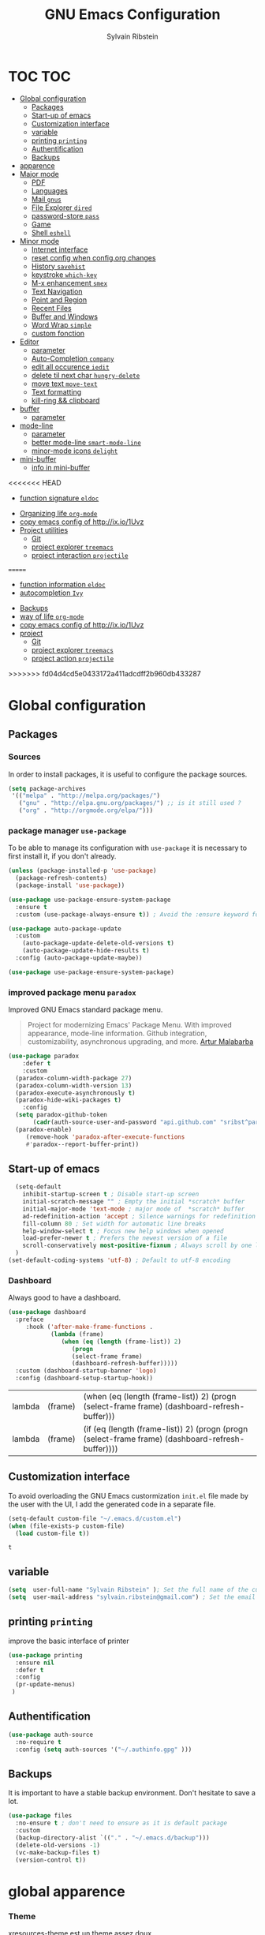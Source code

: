 #+TITLE: GNU Emacs Configuration
#+SUBTITLE:
#+AUTHOR: Sylvain Ribstein

* TOC :TOC:
- [[#global-configuration][Global configuration]]
  - [[#packages][Packages]]
  - [[#start-up-of-emacs][Start-up of emacs]]
  - [[#customization-interface][Customization interface]]
  - [[#variable][variable]]
  - [[#printing-printing][printing =printing=]]
  - [[#authentification][Authentification]]
  - [[#backups][Backups]]
- [[#apparence][apparence]]
- [[#major-mode][Major mode]]
  - [[#pdf][PDF]]
  - [[#languages][Languages]]
  - [[#mail-gnus][Mail =gnus=]]
  - [[#file-explorer-dired][File Explorer =dired=]]
  - [[#password-store-pass][password-store =pass=]]
  - [[#game][Game]]
  - [[#shell-eshell][Shell =eshell=]]
- [[#minor-mode][Minor mode]]
  - [[#internet-interface][Internet interface]]
  - [[#reset-config-when-configorg-changes][reset config when config.org changes]]
  - [[#history-savehist][History =savehist=]]
  - [[#keystroke-which-key][keystroke =which-key=]]
  - [[#m-x-enhancement-smex][M-x enhancement =smex=]]
  - [[#text-navigation][Text Navigation]]
  - [[#point-and-region][Point and Region]]
  - [[#recent-files][Recent Files]]
  - [[#buffer-and-windows][Buffer and Windows]]
  - [[#word-wrap-simple][Word Wrap =simple=]]
  - [[#custom-fonction][custom fonction]]
- [[#editor][Editor]]
  - [[#parameter][parameter]]
  - [[#auto-completion-company][Auto-Completion =company=]]
  - [[#edit-all-occurence-iedit][edit all occurence =iedit=]]
  - [[#delete-til-next-char-hungry-delete][delete til next char =hungry-delete=]]
  - [[#move-text-move-text][move text =move-text=]]
  - [[#text-formatting][Text formatting]]
  - [[#kill-ring--clipboard][kill-ring && clipboard]]
- [[#buffer][buffer]]
  - [[#parameter-1][parameter]]
- [[#mode-line][mode-line]]
  - [[#parameter-2][parameter]]
  - [[#better-mode-line-smart-mode-line][better mode-line =smart-mode-line=]]
  - [[#minor-mode-icons-delight][minor-mode icons =delight=]]
- [[#mini-buffer][mini-buffer]]
  - [[#info-in-mini-buffer][info in mini-buffer]]
<<<<<<< HEAD
  - [[#function-signature-eldoc][function signature =eldoc=]]
- [[#organizing-life-org-mode][Organizing life =org-mode=]]
- [[#copy-emacs-config-of-httpixio1uvz][copy emacs config of http://ix.io/1Uvz]]
- [[#project-utilities][Project utilities]]
  - [[#git][Git]]
  - [[#project-explorer-treemacs][project explorer =treemacs=]]
  - [[#project-interaction-projectile][project interaction =projectile=]]
=======
  - [[#function-information-eldoc][function information =eldoc=]]
  - [[#autocompletion-ivy][autocompletion =Ivy=]]
- [[#backups][Backups]]
- [[#way-of-life-org-mode][way of life =org-mode=]]
- [[#copy-emacs-config-of-httpixio1uvz][copy emacs config of http://ix.io/1Uvz]]
- [[#project][project]]
  - [[#git][Git]]
  - [[#project-explorer-treemacs][project explorer =treemacs=]]
  - [[#project-action--projectile][project action  =projectile=]]
>>>>>>> fd04d4cd5e0433172a411adcdff2b960db433287

* Global configuration
** Packages
***  Sources
    In order to install packages, it is useful to configure the package sources.
#+BEGIN_SRC emacs-lisp :tangle yes
(setq package-archives
 '(("melpa" . "http://melpa.org/packages/")
   ("gnu" . "http://elpa.gnu.org/packages/") ;; is it still used ?
   ("org" . "http://orgmode.org/elpa/")))
#+END_SRC

#+RESULTS:
: ((melpa . http://melpa.org/packages/) (gnu . http://elpa.gnu.org/packages/) (org . http://orgmode.org/elpa/))

*** package manager =use-package=
To be able to manage its configuration with =use-package= it is necessary to
first install it, if you don't already.

#+BEGIN_SRC emacs-lisp :tangle yes
(unless (package-installed-p 'use-package)
  (package-refresh-contents)
  (package-install 'use-package))

(use-package use-package-ensure-system-package
  :ensure t
  :custom (use-package-always-ensure t)) ; Avoid the :ensure keyword for each package

(use-package auto-package-update
  :custom
    (auto-package-update-delete-old-versions t)
    (auto-package-update-hide-results t)
  :config (auto-package-update-maybe))

(use-package use-package-ensure-system-package)
#+END_SRC

#+RESULTS:

*** improved package menu =paradox=

Improved GNU Emacs standard package menu.

#+BEGIN_QUOTE
Project for modernizing Emacs' Package Menu. With improved appearance, mode-line
information. Github integration, customizability, asynchronous upgrading, and
more.
[[https://github.com/Malabarba/paradox][Artur Malabarba]]
#+END_QUOTE

#+BEGIN_SRC emacs-lisp :tangle yes
  (use-package paradox
      :defer t
      :custom
	(paradox-column-width-package 27)
	(paradox-column-width-version 13)
	(paradox-execute-asynchronously t)
	(paradox-hide-wiki-packages t)
      :config
	(setq paradox-github-token
	     (cadr(auth-source-user-and-password "api.github.com" "sribst^paradox")))
	(paradox-enable)
       (remove-hook 'paradox-after-execute-functions
       #'paradox--report-buffer-print))
#+END_SRC

   #+RESULTS:

** Start-up of emacs
#+BEGIN_SRC emacs-lisp :tangle yes
  (setq-default
    inhibit-startup-screen t ; Disable start-up screen
    initial-scratch-message "" ; Empty the initial *scratch* buffer
    initial-major-mode 'text-mode ; major mode of  *scratch* buffer
    ad-redefinition-action 'accept ; Silence warnings for redefinition
    fill-column 80 ; Set width for automatic line breaks
    help-window-select t ; Focus new help windows when opened
    load-prefer-newer t ; Prefers the newest version of a file
    scroll-conservatively most-positive-fixnum ; Always scroll by one line
  )
(set-default-coding-systems 'utf-8) ; Default to utf-8 encoding
#+END_SRC

#+RESULTS:
: (utf-8-unix . utf-8-unix)

*** Dashboard
Always good to have a dashboard.
#+BEGIN_SRC emacs-lisp :tangle yes
  (use-package dashboard
    :preface
       :hook ('after-make-frame-functions .
              (lambda (frame)
                 (when (eq (length (frame-list)) 2)
                    (progn
                    (select-frame frame)
                    (dashboard-refresh-buffer)))))
    :custom (dashboard-startup-banner 'logo)
    :config (dashboard-setup-startup-hook))
#+END_SRC

   #+RESULTS:
   | lambda | (frame) | (when (eq (length (frame-list)) 2) (progn (select-frame frame) (dashboard-refresh-buffer)))       |
   | lambda | (frame) | (if (eq (length (frame-list)) 2) (progn (progn (select-frame frame) (dashboard-refresh-buffer)))) |

** Customization interface
   To avoid overloading the GNU Emacs custormization =init.el= file made by the
   user with the UI, I add the generated code in a separate file.
#+BEGIN_SRC emacs-lisp :tangle yes
  (setq-default custom-file "~/.emacs.d/custom.el")
  (when (file-exists-p custom-file)
    (load custom-file t))
#+END_SRC

   #+RESULTS:
   : t

** variable
#+BEGIN_SRC emacs-lisp :tangle yes
(setq  user-full-name "Sylvain Ribstein" ); Set the full name of the current user
(setq  user-mail-address "sylvain.ribstein@gmail.com") ; Set the email address of the current user
#+END_SRC

#+RESULTS:
: sylvain.ribstein@gmail.com

** printing =printing=
   improve the basic interface of printer
#+BEGIN_SRC emacs-lisp :tangle yes
   (use-package printing
     :ensure nil
     :defer t
     :config
     (pr-update-menus)
    )
#+END_SRC

#+RESULTS:

** Authentification
#+BEGIN_SRC emacs-lisp :tangle yes
(use-package auth-source
  :no-require t
  :config (setq auth-sources '("~/.authinfo.gpg" )))
#+END_SRC

#+RESULTS:
: t

** Backups
   It is important to have a stable backup environment. Don't hesitate to save a
   lot.
#+BEGIN_SRC emacs-lisp :tangle yes
  (use-package files
    :no-ensure t ; don't need to ensure as it is default package
    :custom
    (backup-directory-alist `(("." . "~/.emacs.d/backup")))
    (delete-old-versions -1)
    (vc-make-backup-files t)
    (version-control t))
#+END_SRC

#+RESULTS:

* global apparence
*** Theme
# [[https://github.com/emacsfodder/emacs-soothe-theme][soothe]] est un theme assez doux
    xresources-theme est un theme assez doux
#+BEGIN_SRC emacs-lisp :tangle yes
;; (use-package soothe-theme)
(add-hook 'after-make-frame-functions
   (lambda (frame)
   (use-package xresources-theme
     :config
     ;; xresources-theme set hl-line to be the same color as the background...
     (set-face-background 'hl-line (x-get-resource "color8" "")))
    ))
#+END_SRC

*** Turn off mouse interface (scroll,...)
Since I never use the mouse with GNU Emacs, I prefer not to use certain
graphical elements as seen as the menu bar, toolbar, scrollbar and tooltip that
I find invasive.
#+BEGIN_SRC emacs-lisp :tangle yes
    (menu-bar-mode -1)                              ; Disable the menu bar
    (scroll-bar-mode -1)                            ; Disable the scroll bar
    (tool-bar-mode -1)                              ; Disable the tool bar
    (tooltip-mode -1)                               ; Disable the tooltips
#+END_SRC

#+RESULTS:

*** font
**** unicode icons ==all-the-icons=
#+BEGIN_SRC emacs-lisp :tangle yes
     (use-package all-the-icons)
<<<<<<< HEAD
#+END_SRC
=======
     #+END_SRC
*** nyan-cat =nyan=
    #+BEGIN_SRC emacs-lisp :tangle yes
    (use-package nyan-mode
    :config (nyan-mode)
    :custom
    (nyan-animate-nyancat t)
    (nyan-wavy-trail t)
    )
    ;;(nyan-animation-frame-interval 0.1)
    ;; (nyan-bar-length)
    ;;(nyan-cat-face-number ":8")
    ;;(nyan-minimum-window-width )
    #+END_SRC
>>>>>>> fd04d4cd5e0433172a411adcdff2b960db433287
*** tab =centaur-tabs=
    #+BEGIN_SRC emacs-lisp :tangle yes
  ;; (use-package centaur-tabs
    ;; :demand
    ;; :config
    ;; (centaur-tabs-mode t)
    ;; :bind
    ;; ("<C-tab>" . centaur-tabs-forward)
    ;; ("<C-S-tab>" . centaur-tabs-backward))
    #+END_SRC

    #+RESULTS:



* Major mode
** PDF
   # #+BEGIN_QUOTE
   # PDF Tools is, among other things, a replacement of DocView for PDF files. The
   # key difference is that pages are not pre-rendered by e.g. ghostscript and stored
   # in the file-system, but rather created on-demand and stored in memory.
   # [[https://github.com/politza/pdf-tools][Andras Politz]]
   # #+END_QUOTE

   # #+BEGIN_SRC emacs-lisp :tangle yes
   #    ;; (use-package pdf-tools
   #    ;;   :mode "\\.pdf\\"
   #    ;;   :init (pdf-tools-install :no-query))

   #    ;; (use-package pdf-view
   #    ;;   :ensure nil
   #    ;;   :after pdf-tools
   #    ;;   :bind (:map pdf-view-mode-map
   #    ;;               ("C-s" . isearch-forward)
   #    ;;               ("d" . pdf-annot-delete)
   #    ;;               ("h" . pdf-annot-add-highlight-markup-annotation)
   #    ;;               ("t" . pdf-annot-add-text-annotation))
   #    ;;   :custom
   #    ;;   (pdf-view-display-size 'fit-page)
   #    ;;   (pdf-view-resize-factor 1.1)
   #    ;;   (pdf-view-use-unicode-ligther nil))
   #  #+End_SRC

** File Explorer =dired=
   Dired is a major mode for exploring file
   dired-x is a minor that brings a lot to dired like hidding
   - uninteresting file
   - guessing which command to call...

   dired-du give the size of directory using du or lisp
   dired-du should be customize more than that

   #+BEGIN_SRC emacs-lisp :tangle yes
       (use-package dired
	 :delight ""
	 :ensure nil
	 :bind (:map dired-mode-map
		   ("RET" . dired-find-alternate-file)
		   ("^" . (lambda () (interactive) (find-alternate-file ".."))))
	 :config
	     (put 'dired-find-alternate-file 'disabled nil) ; disables warning
	 :custom
	 (dired-auto-revert-buffer t)
	 (dired-dwim-target t)
	 (dired-hide-details-hide-symlink-targets nil)
	 (dired-omit-files "^\\...+$")
	 (dired-omit-mode t)
	 (dired-listing-switches "-alh")
	 (dired-ls-F-marks-symlinks nil)
	 (dired-recursive-copies 'always))

       (use-package dired-du
	:after dired)

     (use-package all-the-icons-dired
	:delight
	:hook (dired-mode . all-the-icons-dired-mode))
   #+END_SRC

   #+RESULTS:
   | all-the-icons-dired-mode |

** password-store =pass=
   Pass helps me to be a bit more secure on my password management
   #+BEGIN_SRC emacs-lisp :tangle yes
  (use-package pass
    :delight "")
   #+END_SRC

   #+RESULTS:
   | use-package | Cannot load pass                                            | :error | nil |
   | use-package | Failed to install pass: melpa.org/80 Nom ou service inconnu | :error | nil |

** Game
*** =Typing=
    A game for fast typers
    #+BEGIN_SRC emacs-lisp :tangle yes
  (use-package typing :defer t)
    #+END_SRC

*** Typing training
    #+BEGIN_SRC emacs-lisp :tangle yes
      ;; (use-package typing-practice :defer t)
    #+END_SRC

** Shell =eshell=
   #+BEGIN_SRC emacs-lisp :tangle yes
    (use-package eshell
     :bind (("C-x t" . eshell)
           ;; (:map eshell-mode-map
           ;;  ("<tab>" . completion-at-point))
           )
     :init
      (setq ;; eshell-buffer-shorthand t ...  Can't see Bug#19391
            eshell-scroll-to-bottom-on-input 'all
            eshell-error-if-no-glob t
            eshell-hist-ignoredups t
            eshell-save-history-on-exit t
            eshell-prefer-lisp-functions nil
            eshell-destroy-buffer-when-process-dies t))
   #+END_SRC

* Minor mode
** Internet interface
#+BEGIN_SRC emacs-lisp :tangle yes
(setq browse-url-browser-function 'browse-url-firefox)
#+END_SRC

#+RESULTS:
: browse-url-firefox

*** Search wikipage =wiki-summary=

    It is impossible to know everything, which is why a quick description
    of a term, without breaking its workflow, is ideal.

#+BEGIN_SRC emacs-lisp :tangle yes
  (use-package wiki-summary
    :defer 1
    :bind ("C-c W" . wiki-summary)
    :preface
    (defun my/format-summary-in-buffer (summary)
      "Given a summary, stick it in the *wiki-summary* buffer and display the buffer"
      (let ((buf (generate-new-buffer "*wiki-summary*")))
        (with-current-buffer buf
          (princ summary buf)
          (fill-paragraph)
          (goto-char (point-min))
          (text-mode)
          (view-mode))
        (pop-to-buffer buf))))

  (advice-add 'wiki-summary/format-summary-in-buffer :override #'my/format-summary-in-buffer)
#+END_SRC

#+RESULTS:

*** =engine-mode=
With it I can start a search from within emacs.  I use duckduckgo and bang

#+BEGIN_SRC emacs-lisp :tangle yes
  (use-package engine-mode
    :config
    (engine-mode t)
    (defengine duckduckgo
      "https://duckduckgo.com/?q=%s"
    :keybinding "d"))
#+END_SRC

#+RESULTS:
: t

** TODO reset config when config.org changes
   I'm using an =.org= file to maintain my GNU Emacs configuration. However, at his
   launch, it will loads the =config.el= source file for a faster loading.

   The code below, executes =org-babel-tangle= asynchronously when
   =config.org= is saved.
#+BEGIN_SRC emacs-lisp :tangle yes
  ;; (use-package async)

  ;; (defvar *config-file* ".emacs.d/config.org" "The configuration file.")

  ;; (defvar *config-last-change* (nth 5 (file-attributes *config-file*))
  ;;     "Last modification time of the configuration file.")

  ;; (defvar *show-async-tangle-results* nil
  ;; "Keeps *emacs* async buffers around for later inspection.")

  ;; (defun my/config-updated ()
  ;;     "Checks if the configuration file has been updated since the last time."
  ;;     (time-less-p *config-last-change*
  ;;                  (nth 5 (file-attributes *config-file*))))

  ;;   (defun my/config-tangle ()
  ;;     "Tangles the org file asynchronously."
  ;;     (when (my/config-updated)
  ;;       (setq *config-last-change*
  ;;             (nth 5 (file-attributes *config-file*)))
  ;;       (my/async-babel-tangle *config-file*)))

  ;;   (defun my/async-babel-tangle (org-file)
  ;;     "Tangles the org file asynchronously."
  ;;     (let ((init-tangle-start-time (current-time))
  ;;           (file (buffer-file-name))
  ;;           (async-quiet-switch "-q"))
  ;;       (async-start
  ;;        `(lambda ()
  ;;           (require 'org)
  ;;           (org-babel-tangle-file ,org-file))
  ;;        (unless *show-async-tangle-results*
  ;;          `(lambda (result)
  ;;             (if result
  ;;             (message "SUCCESS: %s successfully tangled (%.2fs)."
  ;;             ,org-file
  ;;             (float-time (time-subtract (current-time)
  ;;             ',init-tangle-start-time)))
  ;; 	    (message "ERROR: %s as tangle failed." ,org-file)))))))
#+END_SRC

   #+RESULTS:

** COMMENT Spelling  =flyspell=

=flyspell= enables spell checking on-the-fly in GNU Emacs.

#+BEGIN_SRC emacs-lisp :tangle yes
  ;; (use-package flyspell
  ;;  :delight
  ;;  :custom
  ;;  (flyspell-abbrev-p t)
  ;;  (flyspell-issue-message-flag nil)
  ;;  (flyspell-issue-welcome-flag nil)
  ;;  (flyspell-mode 1))

  ;;     (use-package flyspell-correct-ivy
  ;;       :bind ("C-M-;" . flyspell-correct-wrapper)
  ;;       :init
  ;;         (setq flyspell-correct-interface #'flyspell-correct-ivy))
  ;;   (use-package ispell
  ;;     :custom
  ;;     (ispell-silently-savep t))
#+END_SRC

#+RESULTS:

** History =savehist=

   Provides the ability to have commands and their history saved so that whenever
   you return to work, you can re-run things as you need them. This is not a
   radical function, it is part of a good user experience.

#+BEGIN_SRC emacs-lisp :tangle yes
  (use-package savehist
    :custom
    (history-delete-duplicates t)
    (history-length t)
    (savehist-additional-variables
      '(kill-ring search-ring regexp-search-ring))
    (savehist-file  "~/.emacs.d/history" )
    (savehist-save-minibuffer-history 1)
    :config (savehist-mode))
#+END_SRC

   #+RESULTS:
   : t

** COMMENT Undo-redo =undo-tree=

   GNU Emacs's undo system allows you to recover any past state of a buffer. To do
   this, Emacs treats "undo itself as another editing that can be undone".

#+BEGIN_SRC emacs-lisp :tangle yes
  ;; (use-package undo-tree
  ;;   :delight
  ;;   :bind ("C--" . undo-tree-redo)
  ;;   :init (global-undo-tree-mode)
  ;;   :custom
  ;;   (undo-tree-visualizer-timestamps t)
  ;;   (undo-tree-visualizer-diff t))
#+END_SRC

** keystroke =which-key=

   It's difficult to remember all the keyboard shortcuts. The =which-key= package
   helps to solve this.

   I used =guide-key= in my past days, but =which-key= is a good replacement.

#+BEGIN_SRC emacs-lisp :tangle yes
  (use-package which-key
    :defer t
    :delight
    :config (which-key-mode))
#+END_SRC

#+RESULTS:
: t

** Text Navigation
*** goto beginning of line
    This function is a mix of =C-a= and =M-m=.

    From: http://emacsredux.com/blog/2013/05/22/smarter-navigation-to-the-beginning-of-a-line/

#+BEGIN_SRC emacs-lisp :tangle yes
  (defun my/smarter-move-beginning-of-line (arg)
  "Moves point back to indentation of beginning of line.

  Move point to the first non-whitespace character on this line.
  If point is already there, move to the beginning of the line.
  Effectively toggle between the first non-whitespace character and
  the beginning of the line.

  If ARG is not nil or 1, move forward ARG - 1 lines first.  If
  point reaches the beginning or end of the buffer, stop there."
    (interactive "^p")
    (setq arg (or arg 1))

    ;; Move lines first
    (when (/= arg 1)
      (let ((line-move-visual nil))
        (forward-line (1- arg))))

    (let ((orig-point (point)))
      (back-to-indentation)
      (when (= orig-point (point))
        (move-beginning-of-line 1))))

(global-set-key [remap org-beginning-of-line] #'my/smarter-move-beginning-of-line)
(global-set-key [remap move-beginning-of-line] #'my/smarter-move-beginning-of-line)
    #+END_SRC

<<<<<<< HEAD
    #+RESULTS:
    : my/smarter-move-beginning-of-line
=======
   #+BEGIN_SRC emacs-lisp :tangle yes
    (use-package dired
      :delight ""
      :ensure nil
      :bind (:map dired-mode-map
                ("RET" . dired-find-alternate-file)
                ("^" . (lambda () (interactive) (find-alternate-file ".."))))
      :config
          (put 'dired-find-alternate-file 'disabled nil) ; disables warning
      :custom
      (dired-auto-revert-buffer t)
      (dired-dwim-target t)
      (dired-hide-details-hide-symlink-targets nil)
      (dired-omit-files "^\\...+$")
      (dired-omit-mode t)
      (dired-listing-switches "-alh")
      (dired-ls-F-marks-symlinks nil)
      (dired-recursive-copies 'always))

    (use-package dired-du
     :after dired)

  (use-package all-the-icons-dired
     :delight
     :hook (dired-mode . all-the-icons-dired-mode))

  ;; (use-package dired-x
  ;;   :ensure nil
  ;;   :after dired)
   #+END_SRC

** password-store =pass=
   Pass helps me to be a bit more secure on my password management
   #+BEGIN_SRC emacs-lisp :tangle yes
  (use-package pass
    :delight "")
   #+END_SRC

** Game
*** =Typing=
    A game for fast typers
    #+BEGIN_SRC emacs-lisp :tangle yes
  (use-package typing :defer t)
    #+END_SRC

*** Typing training
    #+BEGIN_SRC emacs-lisp :tangle yes
      ;; (use-package typing-practice :defer t)
    #+END_SRC

** Shell =eshell=
   #+BEGIN_SRC emacs-lisp :tangle yes
    (use-package eshell
     :bind (("C-x t" . eshell)
           ;; (:map eshell-mode-map
           ;;  ("<tab>" . completion-at-point))
           )
     :init
      (setq ;; eshell-buffer-shorthand t ...  Can't see Bug#19391
            eshell-scroll-to-bottom-on-input 'all
            eshell-error-if-no-glob t
            eshell-hist-ignoredups t
            eshell-save-history-on-exit t
            eshell-prefer-lisp-functions nil
            eshell-destroy-buffer-when-process-dies t))
   #+END_SRC

* Minor mode
** Internet interface
   #+BEGIN_SRC emacs-lisp :tangle yes
  (setq browse-url-browser-function 'browse-url-firefox)
   #+END_SRC
*** Search wikipage =wiki-summary=

    It is impossible to know everything, which is why a quick description
    of a term, without breaking its workflow, is ideal.

    #+BEGIN_SRC emacs-lisp :tangle yes
  (use-package wiki-summary
    :defer 1
    :bind ("C-c W" . wiki-summary)
    :preface
    (defun my/format-summary-in-buffer (summary)
      "Given a summary, stick it in the *wiki-summary* buffer and display the buffer"
      (let ((buf (generate-new-buffer "*wiki-summary*")))
        (with-current-buffer buf
          (princ summary buf)
          (fill-paragraph)
          (goto-char (point-min))
          (text-mode)
          (view-mode))
        (pop-to-buffer buf))))

  (advice-add 'wiki-summary/format-summary-in-buffer :override #'my/format-summary-in-buffer)
    #+END_SRC

*** =engine-mode=
	With it I can start a search from within emacs.
	I use duckduckgo and bang

    #+BEGIN_SRC emacs-lisp :tangle yes
  (use-package engine-mode
    :config
    (engine-mode t)
    (defengine duckduckgo
      "https://duckduckgo.com/?q=%s"
      :keybinding "d"))
    #+END_SRC
** TODO reset config when config.org changes

   not-sur to understand how it works
   I'm using an =.org= file to maintain my GNU Emacs configuration. However, at his
   launch, it will loads the =config.el= source file for a faster loading.

   The code below, executes =org-babel-tangle= asynchronously when
   =config.org= is saved.

   #+BEGIN_SRC emacs-lisp :tangle yes
(use-package async)

  (defvar *config-file* ".emacs.d/config.org" "The configuration file.")

  (defvar *config-last-change* (nth 5 (file-attributes *config-file*))
    "Last modification time of the configuration file.")

  (defvar *show-async-tangle-results* nil "Keeps *emacs* async buffers around for later inspection.")

  (defun my/config-updated ()
    "Checks if the configuration file has been updated since the last time."
    (time-less-p *config-last-change*
                 (nth 5 (file-attributes *config-file*))))

  (defun my/config-tangle ()
    "Tangles the org file asynchronously."
    (when (my/config-updated)
      (setq *config-last-change*
            (nth 5 (file-attributes *config-file*)))
      (my/async-babel-tangle *config-file*)))

  (defun my/async-babel-tangle (org-file)
    "Tangles the org file asynchronously."
    (let ((init-tangle-start-time (current-time))
          (file (buffer-file-name))
          (async-quiet-switch "-q"))
      (async-start
       `(lambda ()
          (require 'org)
          (org-babel-tangle-file ,org-file))
       (unless *show-async-tangle-results*
         `(lambda (result)
            (if result
                (message "SUCCESS: %s successfully tangled (%.2fs)."
                         ,org-file
                         (float-time (time-subtract (current-time)
                                                    ',init-tangle-start-time)))
              (message "ERROR: %s as tangle failed." ,org-file)))))))
   #+END_SRC

** COMMENT Spelling  =flyspell=

   For the other words that would not be in my list of abbreviations, =flyspell=
   enables spell checking on-the-fly in GNU Emacs.

   #+BEGIN_SRC emacs-lisp :tangle yes
  (use-package flyspell
    :delight
    :custom
    (flyspell-abbrev-p t)
    (flyspell-issue-message-flag nil)
    (flyspell-issue-welcome-flag nil)
    (flyspell-mode 1))

    (use-package flyspell-correct-ivy
      :bind ("C-M-;" . flyspell-correct-wrapper)
      :init
        (setq flyspell-correct-interface #'flyspell-correct-ivy))
  (use-package ispell
    :custom
    (ispell-silently-savep t))
   #+END_SRC

** History =savehist=

   Provides the ability to have commands and their history saved so that whenever
   you return to work, you can re-run things as you need them. This is not a
   radical function, it is part of a good user experience.

   #+BEGIN_SRC emacs-lisp :tangle yes
  (use-package savehist
    :custom
    (history-delete-duplicates t)
    (history-length t)
    (savehist-additional-variables
      '(kill-ring search-ring regexp-search-ring))
    (savehist-file  "~/.emacs.d/history" )
    (savehist-save-minibuffer-history 1)
    :config (savehist-mode))
   #+END_SRC

** COMMENT Undo-redo =undo-tree=

   GNU Emacs's undo system allows you to recover any past state of a buffer. To do
   this, Emacs treats "undo itself as another editing that can be undone".

   #+BEGIN_SRC emacs-lisp :tangle yes
  ;; (use-package undo-tree
  ;;   :delight
  ;;   :bind ("C--" . undo-tree-redo)
  ;;   :init (global-undo-tree-mode)
  ;;   :custom
  ;;   (undo-tree-visualizer-timestamps t)
  ;;   (undo-tree-visualizer-diff t))
   #+END_SRC

** keystroke =which-key=

   It's difficult to remember all the keyboard shortcuts. The =which-key= package
   helps to solve this.

   I used =guide-key= in my past days, but =which-key= is a good replacement.

   #+BEGIN_SRC emacs-lisp :tangle yes
  (use-package which-key
    :defer 0.2
    :delight
    :config (which-key-mode))
   #+END_SRC
** COMMENT autocompletion interface =Helm=

   Helm is more powerful than ivy and as my computer as speed to spare.
   not a big fan in the end.
   I prefere the integration of ivy
   #+BEGIN_QUOTE
   Ivy is a generic completion mechanism for Emacs. While it operates similarly to
   other completion schemes such as icomplete-mode, Ivy aims to be more efficient,
   smaller, simpler, and smoother to use yet highly customizable.

   [[https://github.com/abo-abo/ivy][Oleh Krehel]]
   #+END_QUOTE

   #+BEGIN_SRC emacs-lisp :tangle yes
  ;; (use-package helm
  ;;   :delight
  ;;   :config (helm-mode)
  ;;   :bind (
  ;;        ("C-x C-f" . helm-find-files)
  ;;        ("M-y"     . helm-show-kill-ring)
  ;;        ("C-x b"   . helm-buffers-list)
  ;;        ))
  ;;  (use-package helm-smex
  ;;    :after helm
  ;;    :bind ("M-x" . helm-smex)
  ;;          ("M-X" . helm-smex-major-mode-commands))

  ;;  (use-package helm-descbinds
  ;;    :after helm
  ;;    :bind ("C-h b" . helm-descbinds))

  ;;  (use-package helm-projectile
  ;;    :after helm projectile
  ;;    :config (helm-projectile-on))

  ;;  (use-package helm-swoop
  ;;    :after helm
  ;;    :bind (("M-i" . helm-swoop)
  ;;           ("C-s" . helm-swoop)
  ;;           ("C-r" . helm-swoop)
  ;;           ("M-I" . helm-swoop-back-to-last-point)
  ;;           ("C-c M-i" . helm-multi-swoop)
  ;;           ("C-x M-i" . helm-multi-swoop-all)
  ;;           (:map helm-swoop-map
  ;;               (("C-r" . helm-previous-line)
  ;;                ("C-s" . helm-next-line)
  ;;                ("M-m" . helm-multi-swoop-current-mode-from-helm-swoop)))
  ;;           (:map helm-multi-swoop-map
  ;;                ("C-r" . helm-previous-line)
  ;;                ("C-s" . helm-next-line))
  ;;           )
  ;;    :custom
  ;;    (helm-swoop-speed-or-color t)
  ;;    (helm-swoop-move-to-line-cycle t)
  ;;    (helm-swoop-use-line-number-face t) ;; Optional face for line numbers
  ;;    )
   #+END_SRC
*** COMMENT =helm-org-rifle=
** M-x enhancement =smex=
   #+BEGIN_QUOTE
   Smex is a M-x enhancement for Emacs. Built on top of Ido, it provides a
   convenient interface to your recently and most frequently used commands. And
   to all the other commands, too.
   #+END_QUOTE
   #+BEGIN_SRC emacs-lisp :tangle yes
  (use-package smex)
   #+END_SRC
** Text Navigation
*** goto beginning of line
    This function is a mix of =C-a= and =M-m=.

    From: http://emacsredux.com/blog/2013/05/22/smarter-navigation-to-the-beginning-of-a-line/

    #+BEGIN_SRC emacs-lisp :tangle yes
  (defun my/smarter-move-beginning-of-line (arg)
  "Moves point back to indentation of beginning of line.

  Move point to the first non-whitespace character on this line.
  If point is already there, move to the beginning of the line.
  Effectively toggle between the first non-whitespace character and
  the beginning of the line.

  If ARG is not nil or 1, move forward ARG - 1 lines first.  If
  point reaches the beginning or end of the buffer, stop there."
    (interactive "^p")
    (setq arg (or arg 1))

    ;; Move lines first
    (when (/= arg 1)
      (let ((line-move-visual nil))
        (forward-line (1- arg))))

    (let ((orig-point (point)))
      (back-to-indentation)
      (when (= orig-point (point))
        (move-beginning-of-line 1))))

(global-set-key [remap org-beginning-of-line] #'my/smarter-move-beginning-of-line)
(global-set-key [remap move-beginning-of-line] #'my/smarter-move-beginning-of-line)
    #+END_SRC
>>>>>>> fd04d4cd5e0433172a411adcdff2b960db433287

** Point and Region

   Increase region by semantic units. It tries to be smart about it and adapt to
   the structure of the current major mode.

#+BEGIN_SRC emacs-lisp :tangle yes
  (use-package expand-region
    :defer 2
    :bind (("C-+" . er/contract-region)
           ("C-=" . er/expand-region)))
   #+END_SRC

#+RESULTS:
   : er/expand-region

   I find useful to delete a line and a region with only =C-w=.

#+BEGIN_SRC emacs-lisp :tangle yes
  (defadvice kill-region (before slick-cut activate compile)
    "When called interactively with no active region, kill a single line instead."
    (interactive
     (if mark-active (list (region-beginning) (region-end))
       (list (line-beginning-position)
             (line-beginning-position 2)))))
   #+END_SRC

#+RESULTS:
: kill-region

** Recent Files

   Provides fast access to the recent files.

#+BEGIN_SRC emacs-lisp :tangle yes
    (use-package recentf
      :bind (("C-x C-r" . counsel-recentf)
  )

      :after counsel
      :init (recentf-mode)
      :custom
      (recentf-exclude (list "COMMIT_EDITMSG"
                             "~$"
                             "/scp:"
                             "/ssh:"
                             "/sudo:"
                             "/tmp/"
                             "recentf"
                             ".newsrc-dribble"
                             ))
      (recentf-max-menu-items 15)
      (recentf-max-saved-items 200)
      (recentf-save-file "~/.emacs.d/recentf" )
      :config (run-at-time nil (* 5 60) 'recentf-save-list))
   #+END_SRC

   #+RESULTS:

** Buffer and Windows
   Don't ask before killing a buffer. I know what I'm doing.
#+BEGIN_SRC emacs-lisp :tangle yes
  (global-set-key [remap kill-buffer] #'kill-current-buffer)
#+END_SRC

#+RESULTS:
: kill-current-buffer

*** Revert buffer to saved file =autorevert=

    Avoids call the function or reload Emacs.

#+BEGIN_SRC emacs-lisp :tangle yes
(use-package autorevert
    :ensure nil
    :delight auto-revert-mode
    :bind ("C-x R" . revert-buffer)
    :custom (auto-revert-verbose nil)
    :config (global-auto-revert-mode 1))
#+END_SRC

#+RESULTS:
: revert-buffer

*** Parenthesis =rainbow-delimiters=

    #+BEGIN_QUOTE
    rainbow-delimiters is a "rainbow parentheses"-like mode which highlights
    delimiters such as parentheses, brackets or braces according to their
    depth. Each successive level is highlighted in a different color. This makes it
    easy to spot matching delimiters, orient yourself in the code, and tell which
    statements are at a given depth.

    [[https://github.com/Fanael/rainbow-delimiters][Fanael Linithien]]
    #+END_QUOTE

#+BEGIN_SRC emacs-lisp :tangle yes
(use-package rainbow-delimiters
    :hook (prog-mode . rainbow-delimiters-mode))
#+END_SRC

    #+RESULTS:
    | eldoc-mode | whitespace-mode | aggressive-indent-mode | turn-on-auto-fill | rainbow-delimiters-mode |

*** move around buffers =ace-window=
    ace window allow to simply switch when only 2 buffer or to choose
    which buffer with key when multiple buff

    ibuffer is a better buffer mode

    toggle-window-split : switch layout when two buffers are open
#+BEGIN_SRC emacs-lisp :tangle yes
    (use-package ace-window
      :bind
      (("C-x o" . ace-window)
       ("M-o" . ace-window))
      :init
      (setq aw-keys '(?q ?s ?d ?f ?g ?h ?j ?k ?l))
      (setq aw-scope 'frame)
    )

(use-package ibuffer
  :bind ("C-x C-b" . ibuffer)
  :custom
        (ibuffer-saved-filter-groups
        '(("default"
           ("org"   (name . "^.*org$"))
           ("magit" (or (mode . magit-mode) (name . "^magit.*$" )))
           ("dired" (mode . dired-mode))
           ("IRC"   (or (mode . circe-channel-mode) (mode . circe-server-mode)))
           ("web"   (or (mode . web-mode) (mode . js2-mode)))
           ("shell" (or (mode . eshell-mode) (mode . shell-mode)))
           ("gnus"  (or (mode . message-mode)
                        (mode . bbdb-mode)
			(mode . mail-mode)
                        (mode . gnus-group-mode)
                        (mode . gnus-summary-mode)
                        (mode . gnus-article-mode)
                        (name . "^\\.bbdb$")
                        (name . "^\\.newsrc-dribble")))
           ("programming" (or (mode . java-mode)
                        (mode . groovy-mode)
                        (mode . conf-space-mode)))
           ("emacs" (or (name . "^\\*scratch\\*$")
                        (name . "^\\*Messages\\*$")))
           ("Ediff" (name . "^\\*Ediff.*\\*$")))))
  :hook ('ibuffer-mode .
          (lambda ()
            (ibuffer-auto-mode 1)
            (ibuffer-switch-to-saved-filter-groups "default"))))

  (defun toggle-window-split ()
    (interactive)
      (if (= (count-windows) 2)
        (let* ((this-win-buffer (window-buffer))
               (next-win-buffer (window-buffer (next-window)))
               (this-win-edges (window-edges (selected-window)))
               (next-win-edges (window-edges (next-window)))
               (this-win-2nd (not (and (<= (car this-win-edges)
                                           (car next-win-edges))
                                       (<= (cadr this-win-edges)
                                           (cadr next-win-edges)))))
               (splitter
                (if (= (car this-win-edges)
                       (car (window-edges (next-window))))
                    'split-window-horizontally
                  'split-window-vertically)))
          (delete-other-windows)
          (let ((first-win (selected-window)))
            (funcall splitter)
            (if this-win-2nd (other-window 1))
            (set-window-buffer (selected-window) this-win-buffer)
            (set-window-buffer (next-window) next-win-buffer)
            (select-window first-win)
            (if this-win-2nd (other-window 1))))))

    (global-set-key (kbd "C-x |") 'toggle-window-split)
    #+END_SRC

    #+RESULTS:
    : toggle-window-split

*** =winner=

    I often undo's and redo's with window configurations.

    #+BEGIN_QUOTE
    Winner mode is a global minor mode that records the changes in the window
    configuration (i.e. how the frames are partitioned into windows) so that the
    changes can be "undone" using the command =winner-undo=. By default this one is
    bound to the key sequence ctrl-c left. If you change your mind (while undoing),
    you can press ctrl-c right (calling =winner-redo=).

    [[https://github.com/emacs-mirror/emacs/blob/master/lisp/winner.el][Ivar Rummelhoff]]
    #+END_QUOTE

#+BEGIN_SRC emacs-lisp :tangle yes
  (use-package winner
    :defer t
    :config (winner-mode 1))
#+END_SRC

** Word Wrap =simple=
   I like to have lines of the same length.
#+BEGIN_SRC emacs-lisp :tangle yes
(use-package simple
  :ensure nil
  :delight
  :hook ((prog-mode . turn-on-auto-fill)
          (text-mode . turn-on-auto-fill)))
#+END_SRC

** custom fonction
#+BEGIN_SRC emacs-lisp :tangle yes
;; revert all open file buffer
(defun revert-all-buffers ()
  "Refreshes all open buffers from their respective files."
  (interactive)
  (dolist (buf (buffer-list))
    (with-current-buffer buf
      (when (and (buffer-file-name) (file-exists-p (buffer-file-name)) (not (buffer-modified-p)))
        (revert-buffer t t t) )))
  (message "Refreshed open files.") )

;; reload emacs config
(defun reload-dotemacs-file ()
  "reload your .emacs file without restarting Emacs"
  (interactive)
  (load-file "~/.emacs.d/init.el"))
   #+END_SRC
<<<<<<< HEAD

   #+RESULTS:
   : reload-dotemacs-file

* Editor
=======
** Project management
*** COMMENT specific search =find-file-in-project=
    #+BEGIN_SRC emacs-lisp :tangle yes
(use-package find-file-in-project)
    #+END_SRC

* kill-ring && clipboard
#+BEGIN_SRC emacs-lisp :tangle yes
   (setq kill-ring-max 128 ) ; Maximum length of kill ring
   (setq mark-ring-max 128 ) ; Maximum length of mark ring
   (setq select-enable-clipboard t) ; Merge system's and Emacs' clipboard
#+END_SRC
* Edition
>>>>>>> fd04d4cd5e0433172a411adcdff2b960db433287
** parameter
basic default value to enable
#+BEGIN_SRC emacs-lisp :tangle yes
(put 'upcase-region 'disabled nil) ; Allow C-x C-u
(put 'downcase-region 'disabled nil) ; Allow C-x C-l
(show-paren-mode 1) ; Show the parenthesis
(global-hl-line-mode) ; Hightlight current line
(transient-mark-mode t) ; same mark mouse or keyboard
(setq blink-cursor-mode nil) ; the cursor wont blink
(setq indent-tabs-mode nil) ; use space instead of tab to indent
(delete-selection-mode t) ; when writing into marked region delete it
(setq tab-width 4) ; Set width for tabs
#+END_SRC

#+RESULTS:
: 4

** Auto-Completion =company=

   =company= provides auto-completion at point and to Displays a small pop-in
   containing the candidates.

#+BEGIN_SRC emacs-lisp :tangle yes
(use-package company
  :delight
  :custom
  (company-begin-commands '(self-insert-command))
  (company-idle-delay 0.2)
  (company-minimum-prefix-length 2)
  (company-show-numbers t)
  (company-tooltip-align-annotations t)
  (global-company-mode t))
#+END_SRC

#+RESULTS:

   # I use =company= with =company-box= that allows a company front-end with icons.

#+BEGIN_SRC emacs-lisp :tangle yes
  (use-package company-box
    :delight
    :hook (company-mode . company-box-mode))
#+END_SRC

   #+RESULTS:
   | company-box-mode | company-mode-set-explicitly |

** edit all occurence =iedit=
#+BEGIN_SRC emacs-lisp :tangle yes
(use-package iedit
 :bind ("C-c e" . iedit-mode))
#+END_SRC

#+RESULTS:
: iedit-mode

** delete til next char =hungry-delete=
#+BEGIN_QUOTE
Deleting a whitespace character will delete all whitespace until the next
non-whitespace character.
# [[https://github.com/nflath/hungry-delete][Nathaniel Flath]]
#+END_QUOTE
#+BEGIN_SRC emacs-lisp :tangle yes
(use-package hungry-delete
 :delight
 :config (global-hungry-delete-mode))
#+END_SRC

#+RESULTS:
: t

** move text =move-text=
    Moves the current line (or if marked, the current region's, whole lines).
#+BEGIN_SRC emacs-lisp :tangle yes
(use-package move-text
  :config (move-text-default-bindings)) ; M-p M-n
#+END_SRC

#+RESULTS:
: t

** Text formatting
***  auto-intendation =electric=
    Auto-indent code as you write.
    #+BEGIN_QUOTE
    =electric-indent-mode= is enough to keep your code nicely aligned when all
    you do is type. However, once you start shifting blocks around, transposing
    lines, or slurping and barfing sexps, indentation is bound to go wrong.
    [[https://github.com/Malabarba/aggressive-indent-mode][Artur Malabarba]]
    #+END_QUOTE
#+BEGIN_SRC emacs-lisp :tangle yes
   (use-package electric
    :ensure nil
    :config
    (electric-indent-mode))
#+END_SRC

#+RESULTS:
: t

*** force Auto-indent =aggressive-indent=
    =aggressive-indent-mode= is a minor mode that keeps your code *always*
    indented.  It reindents after every change, making it more reliable than
    electric-indent-mode.
#+BEGIN_SRC emacs-lisp :tangle yes
(use-package aggressive-indent
    :hook (prog-mode . aggressive-indent-mode)
    :custom (aggressive-indent-comments-too t))
#+END_SRC

#+RESULTS:
| eldoc-mode | whitespace-mode | aggressive-indent-mode | turn-on-auto-fill | rainbow-delimiters-mode |

*** colorize color text =rainbow-mode=

    Colorize colors as text with their value.

#+BEGIN_SRC emacs-lisp :tangle yes
  (use-package rainbow-mode
    :delight
    :custom
    (rainbow-x-colors t)
    (rainbow-r-colors t)
    :config(rainbow-mode))
    #+END_SRC

    #+RESULTS:
    : t

*** Whitespace =whitespace=

    It is often annoying to see unnecessary blank spaces at the end of a line or
    file.

#+BEGIN_SRC emacs-lisp :tangle yes
(use-package whitespace
  :delight
  :hook
  (((prog-mode text-mode org-mode) . whitespace-mode)
  (before-save . delete-trailing-whitespace))
  :config
  :custom
  (whitespace-style '(face trailing tabs lines-tail newline empty
    tab-mark newline-mark))
    (whitespace-display-mappings
        '((space-mark 32 [183] [46]) ; SPACE 32 「 」, 183 MIDDLE DOT 「·」, 46
                                     ; FULL STOP 「.」
          (newline-mark 10 [182 10]) ; LINE FEED
          (tab-mark 9 [9655 9] [92 9]) ; tab
          )))
#+END_SRC

#+RESULTS:
| delete-trailing-whitespace |


** kill-ring && clipboard
#+BEGIN_SRC emacs-lisp :tangle yes
   (setq kill-ring-max 128 ) ; Maximum length of kill ring
   (setq mark-ring-max 128 ) ; Maximum length of mark ring
   (setq select-enable-clipboard t) ; Merge system's and Emacs' clipboard
#+END_SRC

#+RESULTS:
: t

* buffer
** parameter
#+BEGIN_SRC emacs-lisp :tangle yes
   (setq view-read-only t ) ; Always open read-only buffers in view-mode
   (setq cursor-in-non-selected-windows t) ; Hide the cursor in inactive windows
#+END_SRC

#+RESULTS:
: t

* mode-line
** parameter

#+BEGIN_SRC emacs-lisp :tangle yes
(display-battery-mode 1) ; Enable battery in the mode-line
(display-time-mode 1)    ; Enable time in the mode-line
(column-number-mode 1) ; Show the column number
(setq display-time-default-load-average nil) ; Don't display load average

#+END_SRC

#+RESULTS:

** apparence
*** nyan-cat =nyan=
#+BEGIN_SRC emacs-lisp :tangle yes
(use-package nyan-mode
    :config (nyan-mode)
    :custom
    (nyan-animate-nyancat t)
    (nyan-wavy-trail t)
    )
    ;;(nyan-animation-frame-interval 0.1)
    ;; (nyan-bar-length)
    ;;(nyan-cat-face-number ":8")
    ;;(nyan-minimum-window-width )
#+END_SRC

    #+RESULTS:
    : t

** better mode-line =smart-mode-line=
    #+BEGIN_SRC emacs-lisp :tangle yes
      ;; (use-package smart-mode-line)
      ;; (use-package  smart-mode-line-powerline-theme
      ;; :after smart-mode-line
      ;; :custom
      ;;  (powerline-arrow-shape 'curve)
      ;;  (powerline-default-separator-dir '(right . left))
      ;;  (sml/theme 'powerline)
      ;; :config (sml/setup))
    #+END_SRC

** minor-mode icons =delight=
    delight is a way of showing wich major/minor is currently open
    It's show which mode on the main bar
    #+BEGIN_SRC emacs-lisp :tangle yes
  (use-package delight)
    #+END_SRC
** autocompletion  =Ivy=
#+BEGIN_QUOTE
Ivy is a generic completion mechanism for Emacs. While it operates similarly to
other completion schemes such as icomplete-mode, Ivy aims to be more efficient,
smaller, simpler, and smoother to use yet highly customizable.
[[https://github.com/abo-abo/ivy][
Oleh Krehel]]
#+END_QUOTE

#+BEGIN_SRC emacs-lisp :tangle yes
  (use-package counsel
    :after ivy smex
      :delight
      :bind ("M-x" . counsel-M-x)
      :config (counsel-mode 1))

    (use-package ivy
      :defer 0.1 ; force-loading
      :delight
      :bind (("C-c C-r" . ivy-resume)
	     ("C-x B" . ivy-switch-buffer-other-window))
      :custom
      (ivy-count-format "(%d/%d) ")
      (ivy-use-virtual-buffers t)
      (ivy-extra-directories nil)
      (ivy-magic-slash-non-match-action 'ivy-magic-slash-non-match-create)
      :config
      (custom-set-faces
       '(swiper-minibuffer-match-face-1 ((t :background "#dddddd")))
       '(swiper-minibuffer-match-face-2 ((t :background "#bbbbbb" :weight bold)))
       '(swiper-minibuffer-match-face-3 ((t :background "#bbbbff" :weight bold)))
       '(swiper-minibuffer-match-face-4 ((t :background "#ffbbff" :weight bold))))
      (ivy-mode))

    (use-package ivy-pass
      :after ivy
      :commands ivy-pass)

    (use-package ivy-rich
      :after ivy
      :init (setq ivy-rich-parse-remote-file-path t)
      :config (ivy-rich-mode 1))

    (use-package swiper
      :after ivy
      :bind (("C-s" . swiper)
	     ("C-r" . swiper)))
    ;; (use-package all-the-icons-ivy
    ;;   :after ivy
    ;;   :config (all-the-icons-ivy-setup))
#+END_SRC

* mini-buffer
#+BEGIN_SRC emacs-lisp :tangle yes
(fset 'yes-or-no-p 'y-or-n-p) ; Replace yes/no prompts with y/n
#+END_SRC
** lancher enhancement =smex=
#+BEGIN_QUOTE
Smex is a M-x enhancement for Emacs. Built on top of Ido, it provides a
convenient interface to your recently and most frequently used commands. And
to all the other commands, too.
#+END_QUOTE
#+BEGIN_SRC emacs-lisp :tangle yes
(use-package smex)
#+END_SRC

** info in mini-buffer
#+BEGIN_SRC emacs-lisp :tangle yes
  ;; (use-package minibuffer-line
  ;;   :init
  ;;   (setq minibuffer-line-format
  ;;      '((:eval
  ;;      (let ((time-string (format-time-string "%l:%M %b %d %a")))
  ;;      (if modi/minibuffer-line-right-aligned
  ;;      (concat (make-string (- (frame-text-cols) (string-width time-string))
  ;;      ? )
  ;;                     time-string)
  ;;                  time-string))))))
  ;;   :config
  ;;   (progn (set-face-attribute 'minibuffer-line nil :inherit font-lock-type-face)

  ;;     (minibuffer-line-mode))
#+END_SRC

#+RESULTS:

** function signature =eldoc=
   Provides minibuffer hints when working with Emacs Lisp.
#+BEGIN_SRC emacs-lisp :tangle yes
(use-package eldoc
 :delight
 :hook (prog-mode . eldoc-mode))
#+END_SRC

#+RESULTS:
| eldoc-mode | turn-on-auto-fill | rainbow-delimiters-mode |

* Project
** Git
*** Git =magit=

    It is quite common to work on Git repositories, so it is important to have a
    configuration that we like.

    #+BEGIN_QUOTE
    [[https://github.com/magit/magit][Magit]] is an interface to the version control system Git, implemented as an Emacs
    package. Magit aspires to be a complete Git porcelain. While we cannot (yet)
    claim that Magit wraps and improves upon each and every Git command, it is
    complete enough to allow even experienced Git users to perform almost all of
    their daily version control tasks directly from within Emacs. While many fine
    Git clients exist, only Magit and Git itself deserve to be called porcelains.

    [[https://github.com/tarsius][Jonas Bernoulli]]
    #+END_QUOTE

#+BEGIN_SRC emacs-lisp :tangle yes
  (use-package magit
     :bind ("C-x g" . magit-status)
     :delight ""
  )
  (use-package git-commit
    :after magit
    :hook (git-commit-mode . my/git-commit-auto-fill-everywhere)
    :custom (git-commit-summary-max-length 80)
    :preface
    (defun my/git-commit-auto-fill-everywhere ()
      "Ensures that the commit body does not exceed 72 characters."
      (setq fill-column 72)
      (setq-local comment-auto-fill-only-comments nil)))
#+END_SRC

    In addition to that, I like to see the lines that are being modified in the file
    while it is being edited.

    #+BEGIN_SRC emacs-lisp :tangle yes
  (use-package git-gutter
    :delight
    :init (global-git-gutter-mode +1))
    #+END_SRC

    Finally, one last package that I like to use with Git to easily see the changes
    made by previous commits.

    #+BEGIN_SRC emacs-lisp :tangle yes
  (use-package git-timemachine :delight)
    #+END_SRC
*** Git forges =forge=
#+BEGIN_SRC emacs-lisp :tangle yes
  (use-package forge
  :after magit
  :delight
  :config
  (add-to-list 'forge-alist '("cosmos.movesol.fr:2222"  "cosmos.movesol.fr/gitlab/api/v4" "cosmos.movesol.fr/gitlab/" forge-gitlab-repository)))
#+END_SRC
** project explorer =treemacs=
#+BEGIN_SRC emacs-lisp :tangle yes
(use-package treemacs
  :after projectile
  :custom
   (treemacs-collapse-dirs 3)
   (treemacs-display-in-side-window t)
   (treemacs-goto-tag-strategy 'refetch-index)
   (treemacs-no-png-images t)
   (treemacs-width 35)
  :config
   (treemacs-follow-mode t)
   (treemacs-filewatch-mode t)
   (treemacs-fringe-indicator-mode t)
   (treemacs-git-mode 'deferred)
  :bind (:map projectile-mode-map
   ("C-c p t" . treemacs-select-window)))

(use-package treemacs-projectile
  :after treemacs projectile)

(use-package treemacs-magit
  :after treemacs magit)
#+END_SRC

#+RESULTS:

** project interaction =projectile=
#+BEGIN_SRC emacs-lisp :tangle yes
(use-package projectile
  :delight " "
  :bind-keymap
  ("C-c p" . projectile-command-map)
  :custom
  (projectile-project-search-path
    '("~/CS/Cryptium" "~/CS/Pers" "~/CS/VGED" "~/CS/Wagner" "~/CS/Move")))
#+END_SRC
<<<<<<< HEAD

#+RESULTS:
| lambda | nil | (interactive) | (use-package-autoload-keymap (quote projectile-command-map) (quote projectile) nil) |

** COMMENT specific search =find-file-in-project=
    #+BEGIN_SRC emacs-lisp :tangle yes
    ;;(use-package find-file-in-project)
    #+END_SRC
* Organizing life =org-mode=
One of my favorite modes in GNU Emacs. I mainly use it to organize my life,
take notes and make my presentations, but you can do lots of things with
it. =org-mode= it's like the sky, without limits.
#+BEGIN_SRC emacs-lisp :tangle yes
=======
** function information =eldoc=
#+BEGIN_SRC emacs-lisp :tangle yes
(use-package eldoc :ensure nil
   :hook prog-mode)
(use-package merlin-eldoc
   :hook tuareg-mode)
#+END_SRC

** autocompletion =Ivy=
I used =helm= before, but I find =ivy= faster and lighter.

#+BEGIN_QUOTE
Ivy is a generic completion mechanism for Emacs. While it operates similarly to
other completion schemes such as icomplete-mode, Ivy aims to be more efficient,
smaller, simpler, and smoother to use yet highly customizable.
[[https://github.com/abo-abo/ivy][Oleh Krehel]]
#+END_QUOTE

#+BEGIN_SRC emacs-lisp :tangle yes
   (use-package counsel
     :defer 0.1 ; force-loading
     :after ivy smex
     :delight
     :bind ("M-x" . counsel-M-x)
     :config (counsel-mode 1))

   (use-package ivy
     :defer 0.1 ; force-loading
     :delight
     :bind (("C-c C-r" . ivy-resume)
            ("C-x B" . ivy-switch-buffer-other-window))
     :custom
     (ivy-count-format "(%d/%d) ")
     (ivy-use-virtual-buffers t)
     (ivy-extra-directories nil)
     (ivy-magic-slash-non-match-action 'ivy-magic-slash-non
 match-create)
     :config
     (custom-set-faces
      '(swiper-minibuffer-match-face-1 ((t :background "#dddddd")))
      '(swiper-minibuffer-match-face-2 ((t :background "#bbbbbb" :weight bold)))
      '(swiper-minibuffer-match-face-3 ((t :background "#bbbbff" :weight bold)))
      '(swiper-minibuffer-match-face-4 ((t :background "#ffbbff" :weight bold))))
     (ivy-mode))

   (use-package ivy-pass
     :after ivy
     :commands ivy-pass)

   (use-package ivy-rich
     :after ivy
     :init (setq ivy-rich-parse-remote-file-path t)
     :config (ivy-rich-mode 1))
      ;; (use-package ivy-rich
      ;; :after ivy
      ;; :custom
      ;; (ivy-virtual-abbreviate
      ;; 	 'full
      ;; 	  ivy-rich-switch-buffer-align-virtual-buffer t
      ;; 	  ivy-rich-path-style 'abbrev)
      ;; :config
      ;; (ivy-set-display-transformer 'ivy-switch-buffer
      ;; 				 'ivy-rich-switch-buffer-transformer)
      ;; (ivy-rich-mode 1))

   (use-package swiper
     :after ivy
     :bind (("C-s" . swiper)
            ("C-r" . swiper)))

   (use-package all-the-icons-ivy
     :after ivy
     :config (all-the-icons-ivy-setup))

#+END_SRC

#+RESULTS:
: swiper

* Backups
   It is important to have a stable backup environment. Don't hesitate to save a
   lot.
   #+BEGIN_SRC emacs-lisp :tangle yes
  (use-package files
    :ensure nil ; don't need to ensure as it is default package
    :custom
    (backup-directory-alist `(("." . "~/.emacs.d/backup")))
    (delete-old-versions -1)
    (vc-make-backup-files t)
    (version-control t))
   #+END_SRC
* way of life =org-mode=
   One of my favorite modes in GNU Emacs. I mainly use it to organize my life,
   take notes and make my presentations, but you can do lots of things with
   it. =org-mode= it's like the sky, without limits.
   #+BEGIN_SRC emacs-lisp :tangle yes
>>>>>>> fd04d4cd5e0433172a411adcdff2b960db433287
   (use-package org
     :ensure org-plus-contrib
     :delight ""
     :bind
      ("C-c l" . org-store-link)
      ("C-c a" . org-agenda)
      ("C-c c" . org-capture)
     :config
        (org-babel-do-load-languages
           'org-babel-load-languages '((calc . t)))
     :custom
        (org-use-extra-keys t)
        (org-catch-invisible-edits 'show-and-error)
        (org-cycle-separator-lines 0)
        (org-refile-use-outline-path 3)
    )
   #+END_SRC
*** Table of content =toc-org=
    If like me, you're tired of manually updating your tables of contents,
    =toc-org= will maintain a table of contents at the first heading that has a
    =:TOC:= tag.
#+BEGIN_SRC emacs-lisp :tangle yes
 (use-package toc-org
     :after org
     :hook (org-mode . toc-org-enable))
#+END_SRC
*** Apparence
**** indentation
    For a cleaner inline mode.
    #+BEGIN_SRC emacs-lisp :tangle yes
   (use-package org-indent :after org :ensure nil :delight)
    #+END_SRC
**** Bullets =org-bullets=
    Prettier [[https://github.com/sabof/org-bullets][bullets]] in org-mode.
#+BEGIN_SRC emacs-lisp :tangle yes
   (use-package org-bullets
     :hook (org-mode . org-bullets-mode)
     :custom (org-bullets-bullet-list '("●" "▲" "■" "✶" "◉" "○" "○")))
#+END_SRC

**** face
    Let's change the foreground and the weight of each keywords.

    #+BEGIN_SRC emacs-lisp :tangle yes
   (use-package org-faces
     :ensure nil
     :after org
     :custom
     (org-todo-keyword-faces
      '(
          ("BOOK"  . (:foreground "red" :weight bold))
          ("GO"       . (:foreground "orange" :weight bold))

          ("WENT"       . (:foreground "green" :weight bold))
          ("CANCELED"   . (:foreground "grey"))


          ("SOMEDAY"    . (:foreground "blue"))
          ("TODO"       . (:foreground "red" :weight bold))
          ("INPROGRESS" . (:foreground "orange" :weight bold))
          ("WAITING"    . (:foreground "yellow" :weight bold))

          ("DONE"       . (:foreground "green"))
          ("ABORDED"    . (:foreground "grey" ))


          ("IDEA"       . (:foreground "blue" :weight bold))
          ("FETCH"      . (:foreground "red" :weight bold))
          ("GIVE"     . (:foreground "orange" :weight bold))

          ("FETCHED"     . (:foreground "green" :weight bold))
          ("GIVEN"      . (:foreground "green" :weight bold))

          ("USE"      . (:foreground "red" :weight bold))
          ("CONSUMED" . (:foreground "green" :weight bold))
          ("LOST" . (:foreground "grey"))
        )))
    #+END_SRC

*** Agenda
    Nowadays, it is crucial to be organized. Even more than before. That is why it
    is important to take the time to make a configuration that is simple to use and
    that makes your life easier with an irreproachable organization.
    =org-agenda= allows me to be organized with daily tasks. As a result, I can use
    my time to the fullest.
    #+BEGIN_SRC emacs-lisp :tangle yes
       (use-package org-agenda
         :ensure nil
         :after org
         :custom
         (org-directory "~/org")
         (org-agenda-files '("~/org/"))
         (org-agenda-dim-blocked-tasks t)
         (org-agenda-inhibit-startup t)
         (org-agenda-show-log t)
         (org-agenda-span 2)
         (org-agenda-sticky nil)
         (org-agenda-tags-column -100)
         (org-agenda-time-grid '((daily today require-timed)))
         (org-agenda-use-tag-inheritance t)
         (org-enforce-todo-dependencies t)
         (org-habit-graph-column 80)
         (org-habit-show-habits-only-for-today nil)
         (org-track-ordered-property-with-tag t)
         (org-agenda-todo-ignore-timestamp 'future)
         (org-agenda-todo-ignore-scheduled 'future)
         (org-agenda-todo-ignore-deadline  'far)
         (org-agenda-skip-scheduled-if-done t)
         (org-agenda-skip-deadline-if-done  t)
         (org-agenda-skip-scheduled-if-deadline-is-shown t)
         (org-agenda-skip-scheduled-if-done t)
         (org-agenda-skip-deadline-if-done t)
         (org-agenda-skip-deadline-prewarning-if-scheduled 'pre-scheduled)
         (org-agenda-skip-timestamp-if-done t)
         (org-agenda-skip-timestamp-if-deadline-is-shown t)
   )

    #+END_SRC
**** Agenda view =org-super-agenda=
     Org super agenda allows a more readible agenda by grouping the todo item
     #+BEGIN_SRC emacs-lisp :tangle yes
       (use-package org-super-agenda
       :init
       (org-super-agenda-mode)
       :custom
       (org-agenda-custom-commands
        '(("b" "Experimental"
            ;; (org-agenda-skip-function
            ;;   '(org-agenda-skip-entry-if \\='timestamp))
            ((agenda ""
              (
              (org-agenda-span '1)
              (org-super-agenda-groups
              '(
                (:name "Agenda" :and (:time-grid t :todo t))
                (:name "Scheduled" :scheduled t)
                (:name "Deadline" :deadline t)
                (:name "Book ASAP"   :todo "BOOK")
                (:name "Information" :and (:time-grid t :todo nil))
              ))))
             (alltodo ""
              ((org-super-agenda-groups
              '(
                (:name "Current Work"  :and(:tag "work" :todo "INPROGRESS"))
                (:name "recurrent Work":and(:tag "work" :tag  "recurrent"))
                (:name "Next work"     :and(:tag "work" :todo "TODO"))
                (:name "on pause Work" :todo "WAITING")
                (:name "recurrent"     :tag "recurrent")
                (:name "Current"       :todo "INPROGRESS")
                (:name "Next "         :todo "TODO")
                (:name "Daily"    :and(:todo "FETCH" :tag  "daily"))
                (:name "FETCH ASAP"       :todo ("TOBUY" "FETCH"))
                (:name "One day"        :todo "SOMEDAY")
                (:name "on pause"       :todo "WAITING")
                (:discard (:todo ("TOGO" "GO"  "TOUSE" "USE" "IDEA")))
              ))))
             ))))
   )
     #+END_SRC
**** Agenda view "square view"  =calfw=

     #+BEGIN_SRC emacs-lisp :tangle yes
      (use-package calfw :after org-agenda)

      (use-package calfw-org
         :after calfw
         :bind ("C-c z" . cfw:open-org-calendar)
         :custom
         (cfw:org-overwrite-default-keybinding t))
     #+END_SRC

*** Capture
    =org-capture= templates saves you a lot of time when adding new entries. I use
    it to quickly record tasks, ledger entries, notes and other semi-structured
    information.

    #+BEGIN_SRC emacs-lisp :tangle yes
    (use-package org-capture
      :ensure nil
      :after org
      :preface
    (defun my/org-timestamp-add-reminder (date day)
      "add a reminder to a timestamp like : <2019-11-14 -5d>"
      (format "%s -%dd%s"  (substring date 0 -1) day (substring date -1)))
    (defvar my/org-tobook-template
  ;; "* BOOK %^{Name} [[google-maps:%\\2][@dress]] %^g
  ;; :GMap:   [[google-maps:%\\2][@dress]]
  "* BOOK %^{Name} [[https://www.google.com/maps/search?hl=en&q=%\\2][@dress]] %^g
    :PROPERTIES:
    :Created:     %U
    :Name:   %\\1
    :Type:   %^{Type}p
    :Place:  %^{Place}
    :With:   %^{With|Sylvain|Claire}
    :GMap:  [[https://www.google.com/maps/search?hl=en&q=%\\2][@dress]]
    :END:
    %^{When}T
  ")

    (defvar my/org-togo-template
  "* GO %^{Name} [[https://www.google.com/maps/search?hl=en&q=%\\2][@dress]] %^g
    :PROPERTIES:
    :Created:     %U
    :Name:   %\\1
    :Type:   %^{Type}p
    :Place:  %^{Place}
    :With:   %^{With|Sylvain|Claire}
    :GMap:  [[https://www.google.com/maps/search?hl=en&q=%\\2][@dress]]
    :END:
    %^{When}T
  ")


    (defvar my/org-trip-template
  "* GO %\\1 -%\\3-> %\\2
    :PROPERTIES:
    :Created: %U
    :From:    %^{From|Lyon Part-dieu|Lyon Perrache|Lyon Georges|Paris GdL|Montpellier St-Roch}
    :To:    %^{To|Lyon Part-dieu|Lyon Perrache|Lyon Georges|Paris GdL|Montpellier St-Roch}
    :Type:    %^{Type}p
    :With:    %^{With}
    :END:
    %^{When}T
  ")

    (defvar my/org-roundtrip-template
  "* GO %\\1 -%\\3-> %\\2
    :PROPERTIES:
    :Created: %U
    :From:    %^{From|Lyon Part-dieu|Lyon Perrache|Lyon Georges|Paris GdL|Montpellier St-Roch}
    :To:    %^{to|Lyon Part-dieu|Lyon Perrache|Lyon Georges|Paris GdL|Montpellier St-Roch}
    :Type:    %^{Type}p
    :With:    %^{With}
    :END:
    %^{When}T\n* GO %\\2 -> %\\1
    :PROPERTIES:
    :Created: %U
    :From:      %\\2
    :To:       %\\1
    :Type:    %^{Type}p
    :With:    %^{With}
    :END:
    %^{When}T
  ")

    (defvar my/org-voucher-template
  "* USE %^{Valor}
     DEADLINE:%^{Before}t
    :PROPERTIES:
    :Reduction:     %^{Reduction}
    :At:     %^{At|oui.sncf|ouibus|ouigo...}
    :END:
    %^{Cuando}t
  ")

    (defvar my/org-todo-template
  "* TODO %^{What} %^g
    :PROPERTIES:
    :Created:     %U
    :END:
  ")

    (defvar my/org-someday-template
  "* SOMEDAY %^{What} %^g
    :PROPERTIES:
    :Created:     %U
    :END:
  ")

  (defvar my/org-work-move-template
  "* TODO %^{What} %^g
    :PROPERTIES:
    :Created:     %U
    :mission:     %^{mission}p
    :CATEGORY:    %\\2
    :END:
  ")

    (defvar my/org-stuff-buy-template
  "* FETCH %^{What}
    :PROPERTIES:
    :Created:     %U
    :END:
  ")

    (defvar my/org-stuff-gift-template
  "* IDEA %^{What}
    :PROPERTIES:
    :Created:     %U
    :For: %^{For}
    :When: %^{When}t
    :END:
  ")

    (defvar my/org-stuff-flat-template
  "* BUY %^{What}
    :PROPERTIES:
    :Created:     %U
    :Room: %^{Room}p
    :CATEGORY: %\\2
    :END:
  ")

    :custom
    (org-capture-templates
     `(("e" "Event")
        ("es" "Show")
          ("esb" "To book" entry (file+headline "~/org/master.org" "Show"),
            my/org-tobook-template)
          ("esg" "To go" entry (file+headline "~/org/master.org" "Show"),
            my/org-togo-template)
        ("eb" "To book" entry (file+headline "~/org/master.org" "Agenda"),
          my/org-tobook-template)
        ("eg" "To go" entry (file+headline "~/org/master.org" "Agenda"),
          my/org-togo-template)
        ("et" "Trip")
        ("ets" "Single trip" entry (file+headline "~/org/master.org" "Trip"),
          my/org-trip-template)
        ("etr" "Round trip" entry (file+headline "~/org/master.org" "Trip"),
          my/org-roundtrip-template)
       ("t" "TO-DO")
        ("tt" "todo" entry (file+headline "~/org/master.org" "TO-DO"),
          my/org-todo-template)
        ("to" "oneday" entry (file+headline "~/org/master.org" "TO-DO"),
          my/org-someday-template)
        ("tw" "work" entry (file+headline "~/org/master.org" "Work"),
          my/org-work-move-template)
       ("v" "voucher" entry (file+headline "~/org/master.org" "Voucher"),
          my/org-voucher-template)
       ("s" "stuff")
        ("sb" "buy" entry (file+headline "~/org/master.org" "objet"),
          my/org-stuff-buy-template)
        ("sg" "gift" entry (file+headline "~/org/master.org" "objet"),
          my/org-stuff-gift-template)
        ("sa" "Flat" entry (file+headline "~/org/master.org" "Flat"),
          my/org-stuff-flat-template)

  )))
    #+END_SRC

*** COMMENT Clock

    # # Being organized is one thing, but being optimal is another. =org-clock= allows
    # # you to estimate your tasks and time them. This is useful, since with experience,
    # # you can have a better estimate of the time that needs to be given to each task.

    # # #+BEGIN_SRC emacs-lisp :tangle yes
    # #   (use-package org-clock
    # #     :ensure nil
    # #     :after org
    # #     :preface
    # #     (defun my/org-mode-ask-effort ()
    # #       "Ask for an effort estimate when clocking in."
    # #       (unless (org-entry-get (point) "Effort")
    # #         (let ((effort
    # #                (completing-read
    # #                 "Effort: "
    # #                 (org-entry-get-multivalued-property (point) "Effort"))))
    # #           (unless (equal effort "")
    # #             (org-set-property "Effort" effort)))))
    # #     :hook (org-clock-in-prepare-hook . my/org-mode-ask-effort)
    # #     :custom
    # #     (org-clock-clocktable-default-properties
    # #      '(:block day :maxlevel 2 :scope agenda :link t :compact t :formula %
    # #               :step day :fileskip0 t :stepskip0 t :narrow 80
    # #               :properties ("Effort" "CLOCKSUM" "CLOCKSUM_T" "TODO")))
    # #     (org-clock-continuously nil)
    # #     (org-clock-in-switch-to-state "STARTED")
    # #     (org-clock-out-remove-zero-time-clocks t)
    # #     (org-clock-persist t)
    # #     (org-clock-persist-file (expand-file-name (format "%s/emacs/org-clock-save.el" xdg-cache)))
    # #     (org-clock-persist-query-resume nil)
    # #     (org-clock-report-include-clocking-task t)
    # #     (org-show-notification-handler (lambda (msg) (alert msg))))
    # # #+END_SRC

*** syncronize calendar =org-caldav=
#+BEGIN_SRC emacs-lisp :tangle yes
  ;; (use-package org-caldav
  ;;   :init
  ;;     (defvar org-caldav-sync-timer nil
  ;;             "Timer that `org-caldav-push-timer' used to reschedule itself, or nil.")
  ;;     (defun org-caldav-sync-with-delay (secs)
  ;;       (when org-caldav-sync-timer (cancel-timer org-caldav-sync-timer))
  ;;       (setq org-caldav-sync-timer
  ;;                  (run-with-idle-timer (* 1 secs) nil 'org-caldav-sync)))
  ;;          (setq org-caldav-url
  ;;                "https://cloud.frontir.cc/remote.php/dav/calendars/sylvainr/")
  ;;          (setq org-caldav-calendar-id "main")
  ;;          (setq org-caldav-inbox "~/org/sync2.org")
  ;;          (setq org-caldav-files '("~/org/master.org"))
  ;;          :config
  ;;          (setq org-icalendar-alarm-time 1)
  ;;          (setq org-caldav-show-sync-results nil)
  ;;          (setq org-icalendar-include-todo t)
  ;;          (setq org-icalendar-use-deadline
  ;;                '(event-if-todo event-if-not-todo todo-due))
  ;;          (setq org-icalendar-use-scheduled
  ;;                '(todo-start event-if-todo event-if-not-todo))
  ;;          :hook (
  ;;          (kill-emacs . org-caldav-sync)
  ;;                 (after-save .
  ;;                     (lambda ()
  ;;                     (when (eq major-mode
  ;;                         'org-mode) (org-caldav-sync-with-delay 30))))) )
#+END_SRC
*** Journal

    Recently, I started writing a journal about my daily life as I read that
    journals improve mental claritym, help solve problems, improve overall
    focus, insight and understanding, track the overall development and
    facilitate personal growth.
    #+BEGIN_SRC emacs-lisp :tangle yes
  ;; (use-package org-journal
  ;;   :after org
  ;;   ;; :bind (:map (org-journal-map))
  ;;   :bind (("C-c C-f" . org-journal-open-next-entry)
  ;;          ("C-c C-b" . org-journal-open-previous-entry)
  ;;          ("C-c C-j" . org-journal-new-entry)
  ;;          ("C-c C-s" . org-journal-search)
  ;;          ("C-c t" . org-journal-new-entry))
  ;;   :custom
  ;;   (org-journal-dir "~/org/journal/")
  ;;   (org-journal-file-format "%Y%m%d")
  ;;   (org-journal-enable-agenda-integration t))
    #+END_SRC

*** Languages

    With that, I can compile many languages with =org-mode=.
    #+BEGIN_SRC emacs-lisp :tangle yes
   (use-package ob-C          :ensure nil :after org)
   (use-package ob-dot        :ensure nil :after org)
   (use-package ob-emacs-lisp :ensure nil :after org)
   (use-package ob-java       :ensure nil :after org)
   (use-package ob-js         :ensure nil :after org)
   (use-package ob-latex      :ensure nil :after org)
   (use-package ob-ledger     :ensure nil :after org)
   (use-package ob-makefile   :ensure nil :after org)
   (use-package ob-org        :ensure nil :after org)
   (use-package ob-shell      :ensure nil :after org)
   (use-package ob-sql        :ensure nil :after org)
    #+END_SRC

*** improvement
#+BEGIN_SRC emacs-lisp :tangle yes
   (defun org-convert-csv-table (beg end)
   (interactive (list (mark) (point)))
 (org-table-convert-region beg end ";"))
#+END_SRC
* Mail =gnus=
   #+BEGIN_SRC emacs-lisp :tangle yes
     (use-package gnus
       :bind (("C-x e" . gnus)
	     :map gnus-group-mode-map
	     ("C-c C-f" . gnus-summary-mail-forward))
       :delight ""
       :custom
       (gnus-fetch-old-headers t))
     (use-package w3m
       :delight ""
       :after gnus)
     ;; (use-package all-the-icons-gnus
     ;;   :after gnus all-the-icons
     ;;   :config
     ;;   (all-the-icons-gnus-setup))

<<<<<<< HEAD
   #+END_SRC
=======
* project
** Git
*** Git =magit=
>>>>>>> fd04d4cd5e0433172a411adcdff2b960db433287

   #+RESULTS:

   # ** Contact =bbdb=

   # #+BEGIN_SRC emacs-lisp :tangle yes
   #   (use-package bbdb
   #     :after gnus
   #     :config (setq bbdb-file "~/Document/contact.el" ))
   #   ;; (use-package bbdb-vcard
   #   ;;   :after bbdb)
   #   ;; (use-package vdirel
   #   ;;   :custom
   #   ;;   (vdirel-repository ~/Contacts))
   # #+END_SRC

* Languages

*** Emacs Lisp

    #+BEGIN_SRC emacs-lisp :tangle yes
    (use-package elisp-mode
     :ensure nil
     :delight "ξ " )
    #+END_SRC

*** Markdown
    Before you can use this package, make sure you install =markdown= on your
    operating system.
    #+BEGIN_SRC emacs-lisp :tangle yes
<<<<<<< HEAD
   (use-package markdown-mode
     :ensure-system-package markdown
     :delight ""
     :mode ("INSTALL\\'"
            "CONTRIBUTORS\\'"
            "LICENSE\\'"
            "README\\'"
            "\\.markdown\\'"
            "\\.md\\'"))
    #+END_SRC

*** LaTeX
    I use LaTeX for my reports, CVs, summaries, etc.

    #+BEGIN_SRC emacs-lisp :tangle yes
  (use-package tex-site                   ; auctex
    :mode ("\\.tex\\'" . TeX-latex-mode)
    :delight "Latex"
    :load-path "site-lisp/auctex/"
    :init
    (setq reftex-plug-into-AUCTeX t)
    (setq-default TeX-engine 'xetex) ; TeX engine that can deal with Unicode and use any font I like.
    (setenv "PATH" (concat "/Library/TeX/texbin:" (getenv "PATH")))
    (add-to-list 'exec-path "/Library/TeX/texbin")
    :custom
          (TeX-PDF-mode t)
          (TeX-auto-save t)
          (TeX-byte-compile t)
          (TeX-clean-confirm nil)
          (TeX-master 'dwim)
          (TeX-parse-self t)
          (TeX-source-correlate-mode t)
          (TeX-view-program-selection '((output-pdf "Evince")
                                        (output-html "xdg-open"))))

    (use-package latex
      :ensure nil
      :after auctex
      :delight "Latex"
      :hook (LaTeX-mode . reftex-mode))

    (use-package preview
      :ensure nil
      :after auctex)

    (use-package bibtex :after auctex)

;  Minor mode with distinct support for \label, \ref and \cite in LaTeX.
    (use-package reftex :after auctex)
    #+END_SRC

    # *** Cobol
    #  #+BEGIN_SRC emacs-lisp :tangle yes
    #  (use-package cobol-mode
    #   :mode ("\\.cbl\\'" "\\.cpy\\'" "\\.pco\\'"))
    #  #+END_SRC

    # *** COQ
    #  #+BEGIN_SRC emacs-lisp :tangle yes
    # ;; (eval-after-load 'proof-script
    # ;;   '(progn
    # ;;      ;; (define-key proof-mode-map "\M-e" 'move-end-of-line)
    # ;;      ;; (define-key proof-mode-map "\M-a" 'move-beginning-of-line)
    # ;;      ;; (define-key proof-mode-map "\M-n"
    # ;;      ;;   'proof-assert-next-command-interactive)
    # ;;      ;; (define-key proof-mode-map "\M-p"
    # ;;      ;;   'proof-undo-last-successful-command)
    # ;;      (define-key proof-mode-map (kbd "\C-p") 'coq-About)
    # ;;      (define-key proof-mode-map (kbd "\C-c\C-k")
    # ;;        'proof-goto-point)
    # ;;      ))
    # ;; ;; Better indent for ssreflect
    # ;; (setq coq-one-command-per-line nil)
    # ;; (setq coq-indent-proofstart 0)
    # ;; (setq coq-indent-modulestart 0)
    # ;; ;; ;; input math symbol
    # ;; (add-hook 'proof-mode-hook (lambda () (set-input-method "TeX") ))
    # ;; ;; Open .v files with Proof General's Coq mode
    # ;; (require 'proof-site "~/.emacs.d/lisp/PG/generic/proof-site")
    #  #+END_SRC

*** OCaml
    #+BEGIN_SRC emacs-lisp :tangle yes
 (use-package tuareg
   :mode ("\\.ml[ily]?$" . tuareg-mode)
   :delight "🐪"
   :init
   (dolist
   (var (car (read-from-string
             (shell-command-to-string "opam config env --sexp"))))
   (setenv (car var) (cadr var))))

 (use-package ocp-indent :after tuareg)
 (use-package dune       :after tuareg)

 (use-package merlin
   :hook
   ((tuareg-mode caml-mode) . merlin-mode)
   :bind (:map merlin-mode-map
             ("M-." . merlin-locate)
             ("M-," . merlin-pop-stack))
  :config
  (setq merlin-command 'opam)
  (with-eval-after-load 'company
     (add-hook 'merlin-mode-hook 'company-mode)
     (add-to-list 'company-backends 'merlin-company-backend)))

(use-package utop
  :hook
  (tuareg-mode . (lambda ()
                   (setq utop-command "utop -emacs")
                   (utop-minor-mode))))
    #+END_SRC

    # *** Java =jdee=
    #  #+BEGIN_SRC emacs-lisp :tangle yes
    #    ;; (use-package jdee
    #    ;;   :init
    #    ;;   (custom-set-variables '(jdee-server-dir "~/.emacs.d/jdee-server"))
    #    ;;   :mode "\\.java\\'"
    #    ;;   :custom
    #    ;;   (jdee-server-dir "~/bin/lib/jdee-server")
    #    ;; )
    # #+END_SRC

    # **** lexer/parser =antlr=
    #      lexer/parser generator LL(*) for java langage
    #   #+BEGIN_SRC emacs-lisp :tangle yes
    #     (use-package antlr-mode
    #       :mode ("\\.g4\\'"))
    #   #+END_SRC

    # **** script =groovy=
    #      Script version of java
    #      run on jvm
    #   #+BEGIN_SRC emacs-lisp :tangle yes
    #   (use-package groovy-mode
    #       :mode ("\\.groovy\\'" "\\.gvy\\'" "\\.gy\\'""\\.gsh\\'" )
    #       :hook gradle-mode)
    #   #+END_SRC

    # **** builder =gradle=
    #      Gradle is a dependency manager
    #   #+BEGIN_SRC emacs-lisp :tangle yes
    #   (use-package gradle-mode
    #       :mode ("\\.gradle\\'")
    #       )

    #   #+END_SRC

    # *** Typescript
    #  #+BEGIN_SRC emacs-lisp :tangle yes
    #  (use-package typescript-mode
    #     :mode ("\\.ts\\'"))
    #  #+END_SRC

*** Yaml
    Yet another marked langage
    #+BEGIN_SRC emacs-lisp :tangle yes
 (use-package yaml-mode :mode ("\\.yml\\'"))
    #+END_SRC

*** config
**** Git config file
     #+BEGIN_SRC emacs-lisp :tangle yes
 (use-package gitignore-mode :delight "" :mode ".gitignore")
     #+END_SRC
*** csv

    #+BEGIN_SRC emacs-lisp :tangle yes
 (use-package csv-mode
  :mode "\\.[Cc][Ss][Vv]\\'"
  :custom
  (csv-separators '(";" ",")
  ))
    #+END_SRC


    # ** Budget =ledger=
    # *** [[https://www.youneedabudget.com/the-four-rules/][YNAB]]
    #     You need a budged : four simple rule to control you budged
    # **** Give Every Dollar a Job
    #      As soon as you get money, you’ll decide what it needs to do—whatever is most
    #      important to you. Then, instead of deciding to buy something based on your
    #     mood, or the big (or small?) pile of money in your checking account, you’ll
    #     decide based on a rock-solid plan.

    #      1. Get some dollars.
    #      2. Prioritize those dollars (give ‘em jobs!).
    #      3. Follow your plan.
    # ****  Embrace Your True Expenses
    #      Take those large, less-frequent expenses (that usually send you into a financial
    #      tailspin) and break them into manageable, monthly “bills.” Good-bye, Financial
    #      Crisis Roller Coaster! You just won a free ticket on the Financial Peace
    #      Express!

    #      1. Find a big, infrequent expense.
    #      2. Create a goal to fund it monthly.
    #      3. When that expense arrives, just pay it!
    # **** Roll With The Punches
    #      When you overspend in a budget category, just adjust. No guilt necessary. If you
    #      plan to take the kids to the beach but it’s pouring down rain, do you still go?
    #      Of course not! Circumstances change and plans change with them. Your budget is
    #      no different. If you overspend in one category, free up money from another
    #      category and move along. Remember, you’re the boss!

    #      1. Choose a category with overspending.
    #      2. Move funds from another category to cover it.
    #      3. Move on with your life—no guilt!
    # **** Age Your Money
    #      With the help of the other three rules, you’ll be more purposeful about your
    #      spending, consistently spend less than you earn, and be more than prepared for
    #      the future. Eventually, you’ll be able to cover May’s rent with dollars from
    #      April. Your money will be at least 30 days old and you’ll wonder how you ever
    #      lived without the Four Rules.

    #      1. Be purposeful in your spending.
    #      2. Consistently spend less than you earn.
    #      3. Watch that Age of Money grow!


    #  #+BEGIN_QUOTE
    #  Ledger is a powerful, double-entry accounting system that is accessed from the
    #  UNIX command-line.
    # *** ledger capture
    #  [[https://github.com/ledger/ledger][John Wiegley]]
    #  #+END_QUOTE

    #  Before you can use this configuration, make sure you install =ledger= on your
    #  operating system.

    #  Now all we have to do is configure =ledger-mode=:

    #  #+begin_SRC emacs-lisp :tangle yes
    #    (use-package ledger-mode
    #      :mode ("\\.dat\\'" "\\.ledger\\'")
    #      :bind (:map ledger-mode-map ("c-x c-s" . my/ledger-save))
    #      :hook (ledger-mode . ledger-flymapke-enable)
    #      :preface
    #      (defun my/ledger-save ()
    #        "automatically clean the ledger buffer at each save."
    #        (interactive)
    #        (ledger-mode-clean-buffer)
    #        (save-buffer))
    #      :custom
    #      (ledger-clear-whole-transactions t)
    #      (ledger-reconcile-default-commodity "eur")
    #      (ledger-reports
    #       '(("account statement" "%(binary) reg --real [[ledger-mode-flags]] -f %(ledger-file) ^%(account)")
    #         ("balance sheet" "%(binary) --real [[ledger-mode-flags]] -f %(ledger-file) bal ^assets ^liabilities ^equity")
    #         ("budget" "%(binary) --empty -s -t [[ledger-mode-flags]] -f %(ledger-file) bal ^assets:bank ^assets:receivables ^assets:cash ^assets:budget")
    #         ("budget goals" "%(binary) --empty -s -t [[ledger-mode-flags]] -f %(ledger-file) bal ^assets:bank ^assets:receivables ^assets:cash ^assets:'budget goals'")
    #         ("budget obligations" "%(binary) --empty -s -t [[ledger-mode-flags]] -f %(ledger-file) bal ^assets:bank ^assets:receivables ^assets:cash ^assets:'budget obligations'")
    #         ("budget debts" "%(binary) --empty -s -t [[ledger-mode-flags]] -f %(ledger-file) bal ^assets:bank ^assets:receivables ^assets:cash ^assets:'budget debts'")
    #         ("cleared" "%(binary) cleared [[ledger-mode-flags]] -f %(ledger-file)")
    #         ("equity" "%(binary) --real [[ledger-mode-flags]] -f %(ledger-file) equity")
    #         ("income statement" "%(binary) --invert --real -s -t [[ledger-mode-flags]] -f %(ledger-file) bal ^income ^expenses -p \"this month\""))
    #       (ledger-report-use-header-line nil)))

    #       (use-package flycheck-ledger :after ledger-mode)
    #  #+end_src
    #  *note:* by default, =ledger= uses the [[ https://xkcd.com/1179/][iso 8601]] format to write dates, which is the recommended
    #  format.
* TODO copy emacs config of http://ix.io/1Uvz


  # * global config
  # ** open file
  # *** root file
  # auto-sudoedit : automaticaly open with tramp when needed
  # #+BEGIN_SRC emacs-lisp
  # (use-package tramp
  #   :ensure nil
  #   :custom (tramp-default-method "sshx"))

  # (use-package auto-sudoedit
  #   :init (auto-sudoedit-mode 1))
  # (use-package counsel-tramp)
  # #+END_SRC
=======
  (use-package git-timemachine :delight)
    #+END_SRC
*** Git forges =forge=
#+BEGIN_SRC emacs-lisp :tangle yes
  (use-package forge
  :after magit
  :delight
  :config
  (add-to-list 'forge-alist '("cosmos.movesol.fr:2222"  "cosmos.movesol.fr/gitlab/api/v4" "cosmos.movesol.fr/gitlab/" forge-gitlab-repository)))
#+END_SRC
** project explorer =treemacs=
#+BEGIN_SRC emacs-lisp :tangle yes
  (use-package doom-themes
      :config
      (doom-themes-treemacs-config))
  (use-package treemacs
	 :config
	   (treemacs-follow-mode t)
	   (treemacs-filewatch-mode t)
	   (treemacs-fringe-indicator-mode t)
	   (treemacs-git-mode 'deferred)
	 :custom
	   (treemacs-collapse-dirs 3)
	   (treemacs-follow-after-init t)
	   (treemacs-goto-tag-strategy 'refetch-index)
	   (treemacs-indentation-string            " ")
	   (treemacs-persist-file (expand-file-name ".cache/treemacs-persist" user-emacs-directory))
	   (treemacs-position                      'left)
	   (treemacs-show-cursor                   t)
	   (treemacs-width                         35)
	 :bind
	   ("M-p"       . treemacs-select-window)
	   ;; ("C-x t 1"   . treemacs-delete-other-windows)
	   ;; ("C-x t t"   . treemacs)
	   ;; ("C-x t B"   . treemacs-bookmark)
	   ;; ("C-x t C-t" . treemacs-find-file)
	   ;; ("C-x t M-t" . treemacs-find-tag)
	   )

       (use-package treemacs-projectile
	 :after treemacs projectile)
       ;; (use-package treemacs-icons-dired
       ;;   :after treemacs dired
       ;;   :config (treemacs-icons-dired-mode))

       (use-package treemacs-magit
	 :after treemacs magit)
   #+END_SRC

   #+RESULTS:

** project action  =projectile=
#+BEGIN_SRC emacs-lisp :tangle yes
(use-package projectile
  :config
  (setq projectile-completion-system 'ivy)
  :bind-keymap
  ("C-c p" . projectile-command-map))
#+END_SRC
>>>>>>> fd04d4cd5e0433172a411adcdff2b960db433287

